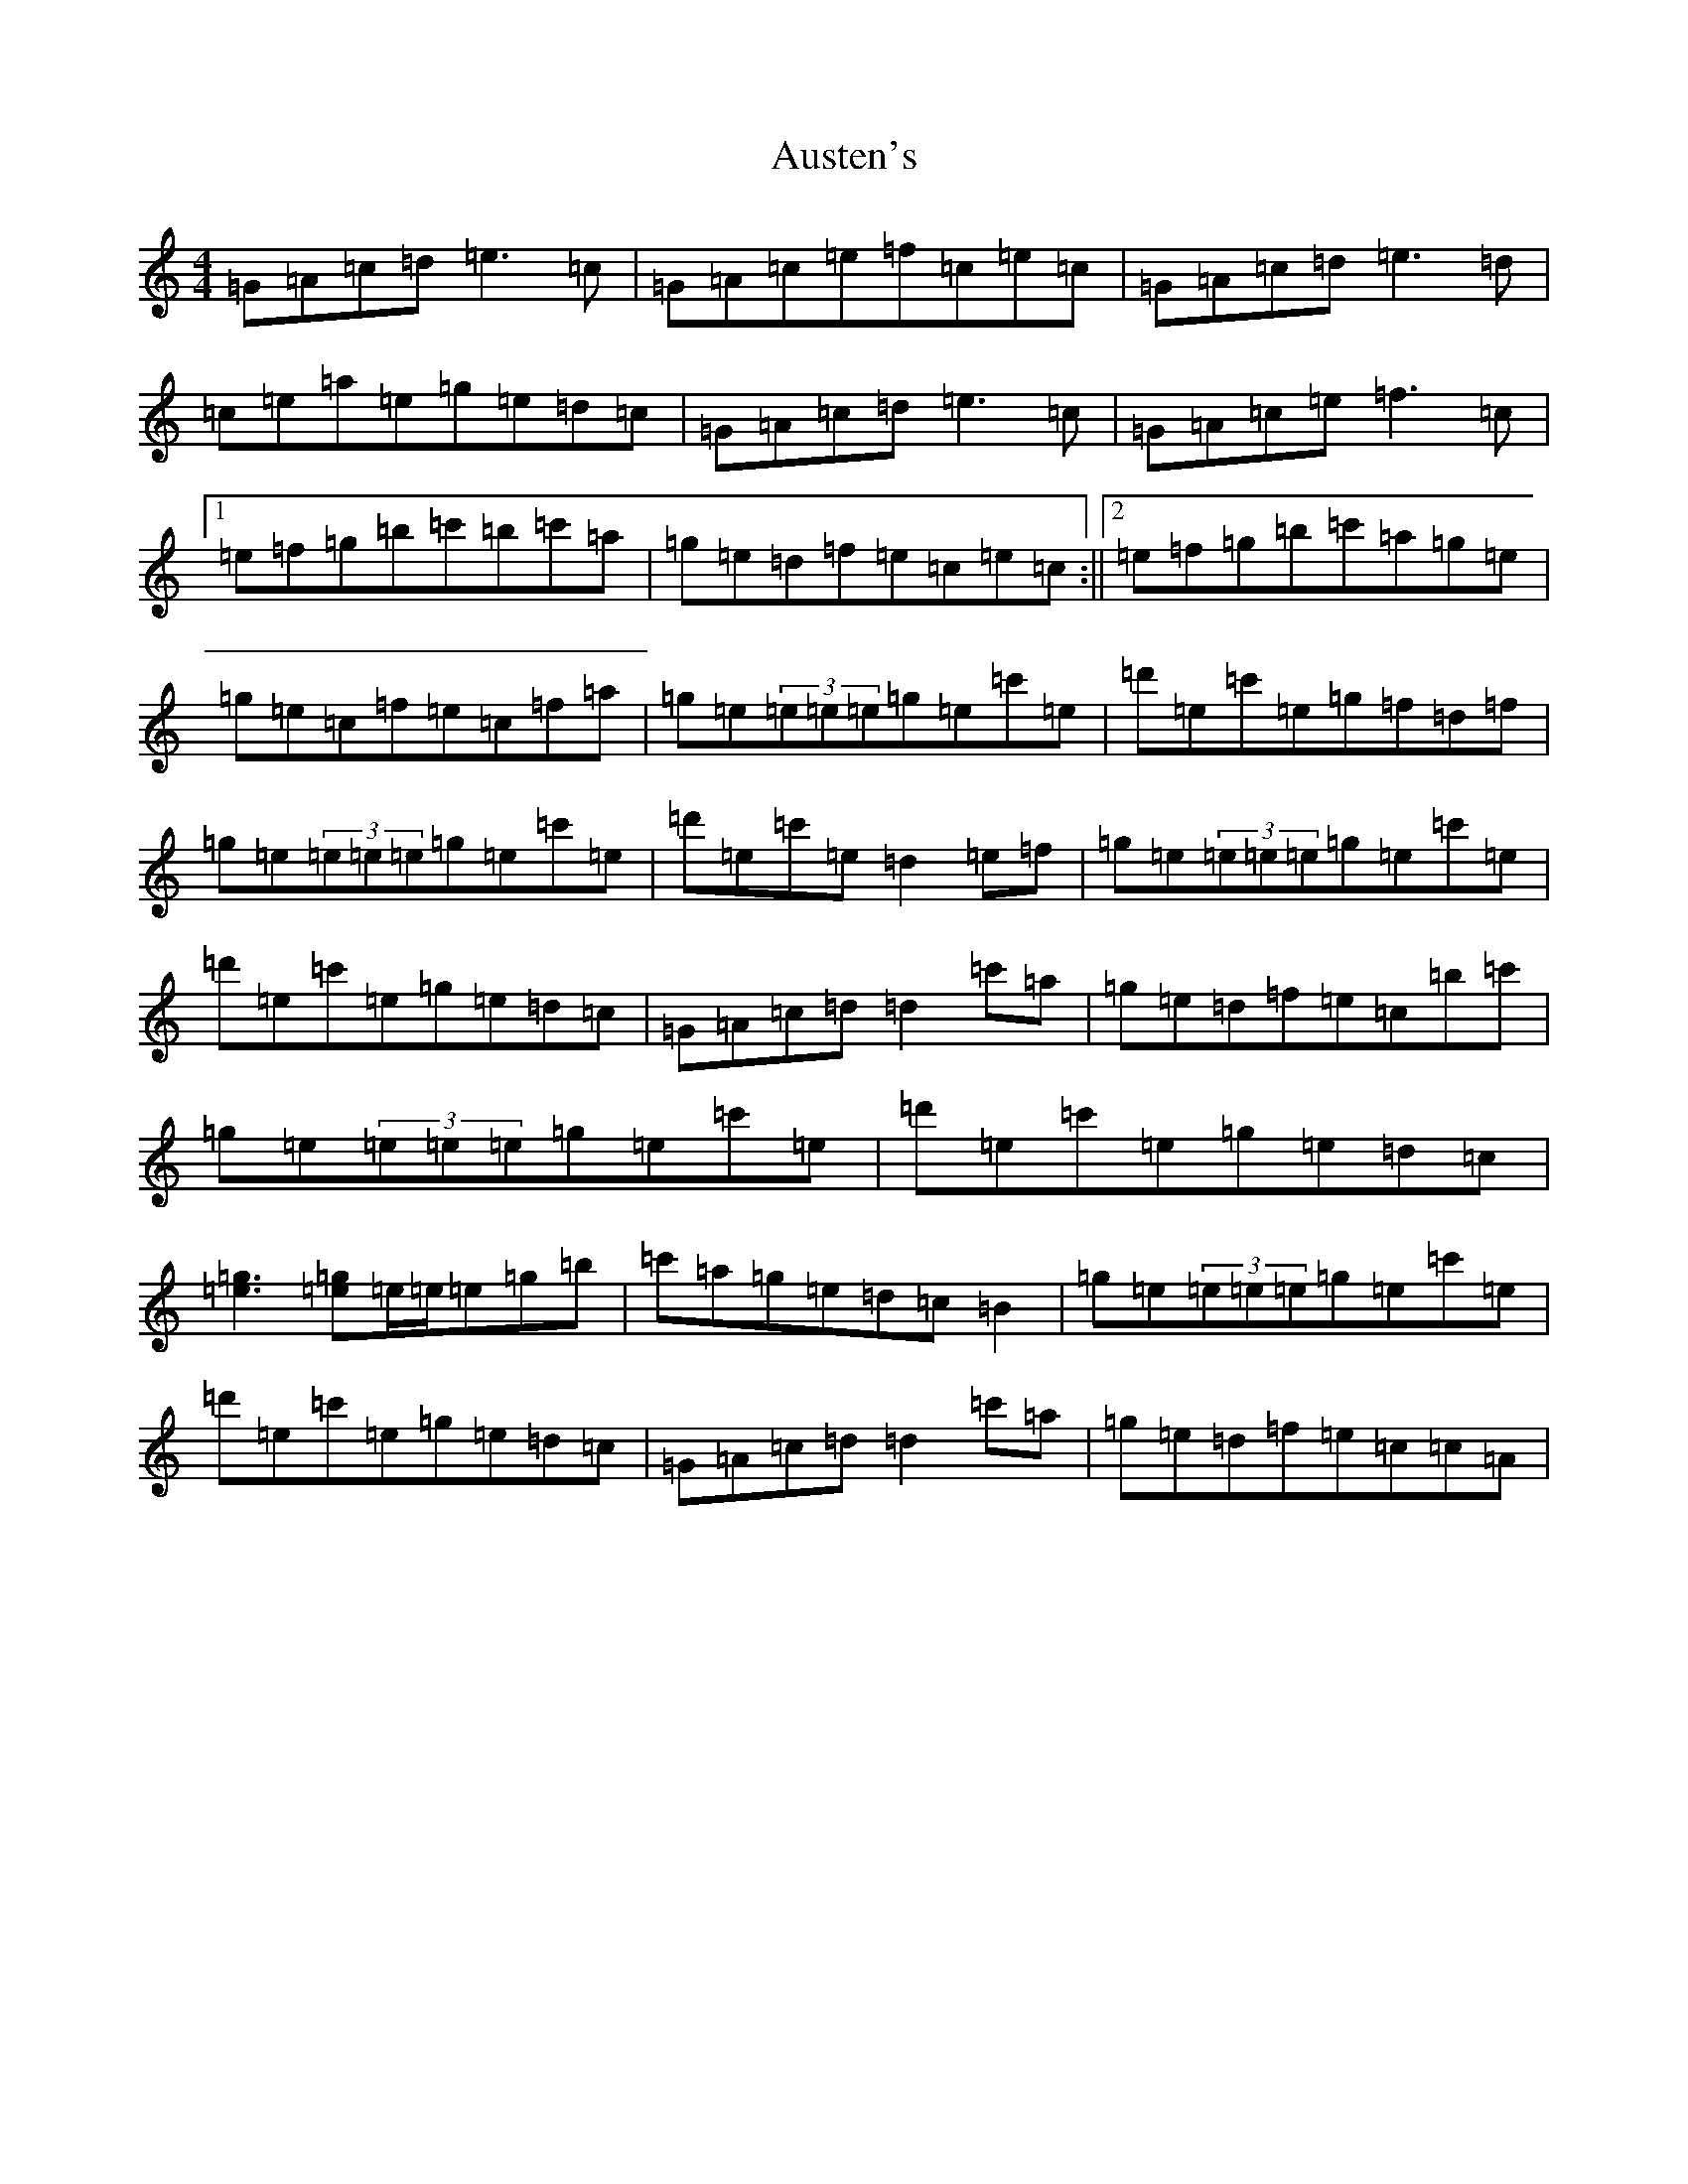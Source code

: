 X: 1095
T: Austen's
S: https://thesession.org/tunes/7322#setting7322
Z: A Major
R: reel
M:4/4
L:1/8
K: C Major
=G=A=c=d=e3=c|=G=A=c=e=f=c=e=c|=G=A=c=d=e3=d|=c=e=a=e=g=e=d=c|=G=A=c=d=e3=c|=G=A=c=e=f3=c|1=e=f=g=b=c'=b=c'=a|=g=e=d=f=e=c=e=c:||2=e=f=g=b=c'=a=g=e|=g=e=c=f=e=c=f=a|=g=e(3=e=e=e=g=e=c'=e|=d'=e=c'=e=g=f=d=f|=g=e(3=e=e=e=g=e=c'=e|=d'=e=c'=e=d2=e=f|=g=e(3=e=e=e=g=e=c'=e|=d'=e=c'=e=g=e=d=c|=G=A=c=d=d2=c'=a|=g=e=d=f=e=c=b=c'|=g=e(3=e=e=e=g=e=c'=e|=d'=e=c'=e=g=e=d=c|[=e3=g3][=e=g]=e/2=e/2=e=g=b|=c'=a=g=e=d=c=B2|=g=e(3=e=e=e=g=e=c'=e|=d'=e=c'=e=g=e=d=c|=G=A=c=d=d2=c'=a|=g=e=d=f=e=c=c=A|